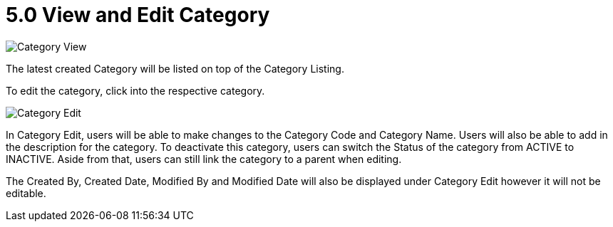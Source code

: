 [#h3_view_edit_category]
= 5.0 View and Edit Category

image::Category_View.png[Category View, align = "center"]

The latest created Category will be listed on top of the Category Listing.

To edit the category, click into the respective category.

image::Category_Edit.png[Category Edit, align = "center"]

In Category Edit, users will be able to make changes to the Category Code and Category Name. Users will also be able to add in the description for the category. To deactivate this category, users can switch the Status of the category from ACTIVE to INACTIVE. Aside from that, users can still link the category to a parent when editing.

The Created By, Created Date, Modified By and Modified Date will also be displayed under Category Edit however it will not be editable.
